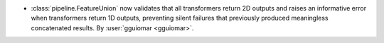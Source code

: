 - :class:`pipeline.FeatureUnion` now validates that all transformers return 2D outputs
  and raises an informative error when transformers return 1D outputs, preventing
  silent failures that previously produced meaningless concatenated results.
  By :user:`gguiomar <gguiomar>`.
